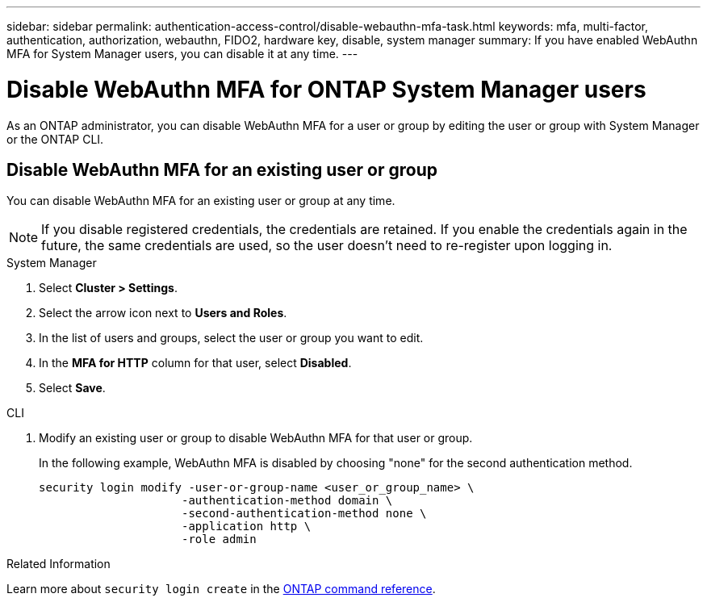 ---
sidebar: sidebar
permalink: authentication-access-control/disable-webauthn-mfa-task.html
keywords: mfa, multi-factor, authentication, authorization, webauthn, FIDO2, hardware key, disable, system manager
summary: If you have enabled WebAuthn MFA for System Manager users, you can disable it at any time.
---

= Disable WebAuthn MFA for ONTAP System Manager users
:hardbreaks:
:nofooter:
:icons: font
:linkattrs:
:imagesdir: ../media/

[.lead]
As an ONTAP administrator, you can disable WebAuthn MFA for a user or group by editing the user or group with System Manager or the ONTAP CLI.

== Disable WebAuthn MFA for an existing user or group
You can disable WebAuthn MFA for an existing user or group at any time.

NOTE: If you disable registered credentials, the credentials are retained. If you enable the credentials again in the future, the same credentials are used, so the user doesn't need to re-register upon logging in.

// start tabbed area
[role="tabbed-block"]
====

.System Manager
--
. Select *Cluster > Settings*.
. Select the arrow icon next to *Users and Roles*.
. In the list of users and groups, select the user or group you want to edit. 
. In the *MFA for HTTP* column for that user, select *Disabled*.
. Select *Save*. 
// This needs a review. Is it correct for both users and groups?
--

.CLI
--
. Modify an existing user or group to disable WebAuthn MFA for that user or group.
+
In the following example, WebAuthn MFA is disabled by choosing "none" for the second authentication method. 
+
[source,console]
----
security login modify -user-or-group-name <user_or_group_name> \
                     -authentication-method domain \
                     -second-authentication-method none \
                     -application http \
                     -role admin
----
--
====
// end tabbed area

.Related Information
Learn more about `security login create` in the link:https://docs.netapp.com/us-en/ontap-cli/security-login-create.html[ONTAP command reference^].

// 2025 Feb 19, ONTAPDOC-2758